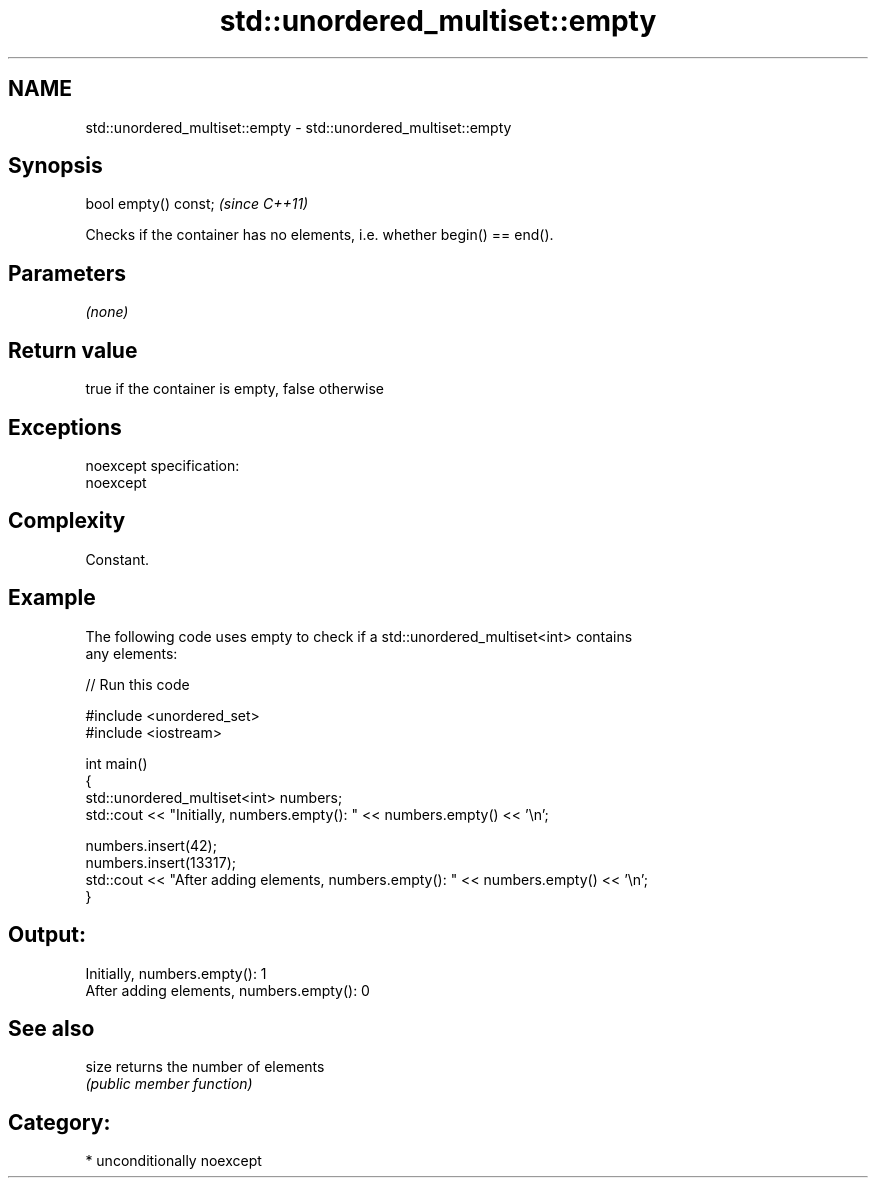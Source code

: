 .TH std::unordered_multiset::empty 3 "Nov 25 2015" "2.1 | http://cppreference.com" "C++ Standard Libary"
.SH NAME
std::unordered_multiset::empty \- std::unordered_multiset::empty

.SH Synopsis
   bool empty() const;  \fI(since C++11)\fP

   Checks if the container has no elements, i.e. whether begin() == end().

.SH Parameters

   \fI(none)\fP

.SH Return value

   true if the container is empty, false otherwise

.SH Exceptions

   noexcept specification:  
   noexcept
     

.SH Complexity

   Constant.

.SH Example

   

   The following code uses empty to check if a std::unordered_multiset<int> contains
   any elements:

   
// Run this code

 #include <unordered_set>
 #include <iostream>
  
 int main()
 {
     std::unordered_multiset<int> numbers;
     std::cout << "Initially, numbers.empty(): " << numbers.empty() << '\\n';
  
     numbers.insert(42);
     numbers.insert(13317);
     std::cout << "After adding elements, numbers.empty(): " << numbers.empty() << '\\n';
 }

.SH Output:

 Initially, numbers.empty(): 1
 After adding elements, numbers.empty(): 0

.SH See also

   size returns the number of elements
        \fI(public member function)\fP 

.SH Category:

     * unconditionally noexcept

